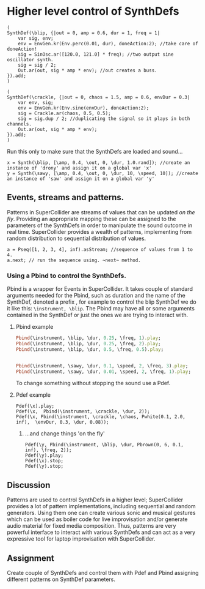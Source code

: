 * Higher level control of SynthDefs

#+BEGIN_SRC sclang
(
SynthDef(\blip, {|out = 0, amp = 0.6, dur = 1, freq = 1|
	var sig, env;
	env = EnvGen.kr(Env.perc(0.01, dur), doneAction:2); //take care of doneAction!
	sig = SinOsc.ar([120.0, 121.0] * freq); //two output sine oscillator synth.
	sig = sig / 2;
	Out.ar(out, sig * amp * env); //out creates a buss.
}).add;
)

(
SynthDef(\crackle, {|out = 0, chaos = 1.5, amp = 0.6, envDur = 0.3|
	var env, sig;
	env = EnvGen.kr(Env.sine(envDur), doneAction:2);
	sig = Crackle.ar(chaos, 0.5, 0.5);
	sig = sig.dup / 2; //duplicating the signal so it plays in both channels.
	Out.ar(out, sig * amp * env);
}).add;
)
#+END_SRC 

Run this only to make sure that the SynthDefs are loaded and sound...

#+BEGIN_SRC sclang
x = Synth(\blip, [\amp, 0.4, \out, 0, \dur, 1.0.rand]); //create an instance of 'drony' and assign it on a global var 'x'
y = Synth(\sawy, [\amp, 0.4, \out, 0, \dur, 10, \speed, 10]); //create an instance of 'saw' and assign it on a global var 'y'
#+END_SRC

** Events, streams and patterns.
Patterns in SuperCollider are streams of values that can be updated /on the
fly/. Providing an appropriate mapping these can be assigned to the parameters
of the SynthDefs in order to manipulate the sound outcome in real time.
SuperCollider provides a wealth of patterns, implementing from random
distribution to sequential distribution of values.

#+BEGIN_SRC sclang
a = Pseq([1, 2, 3, 4], inf).asStream; //sequence of values from 1 to 4.
a.next; // run the sequence using. ~next~ method.
#+END_SRC

*** Using a Pbind to control the SynthDefs.
Pbind is a wrapper for Events in SuperCollider. It takes couple of standard
arguments needed for the Pbind, such as duration and the name of the SynthDef, denoted a prefix
\instrument, for example to control the blip SynthDef we do it like this:
~\instrument, \blip~. The Pbind may have all or some arguments contained in the
SynthDef or just the ones we are trying to interact with.

**** Pbind example 
#+BEGIN_SRC ruby
Pbind(\instrument, \blip, \dur, 0.25, \freq, 1).play;
Pbind(\instrument, \blip, \dur, 0.25, \freq, 2).play; 
Pbind(\instrument, \blip, \dur, 0.5, \freq, 0.5).play;


Pbind(\instrument, \sawy, \dur, 0.1, \speed, 2, \freq, 3).play;
Pbind(\instrument, \sawy, \dur, 0.01, \speed, 2, \freq, 1).play;
#+END_SRC

To change something without stopping the sound use a Pdef.
**** Pdef example
#+BEGIN_SRC sclang
Pdef(\x).play;
Pdef(\x,  Pbind(\instrument, \crackle, \dur, 2));
Pdef(\x, Pbind(\instrument, \crackle, \chaos, Pwhite(0.1, 2.0, inf),  \envDur, 0.3, \dur, 0.08));
#+END_SRC

***** ...and change things 'on the fly'
#+BEGIN_SRC sclang
Pdef(\y, Pbind(\instrument, \blip, \dur, Pbrown(0, 6, 0.1, inf), \freq, 2));
Pdef(\y).play;
Pdef(\x).stop;
Pdef(\y).stop;
#+END_SRC

** Discussion
Patterns are used to control SynthDefs in a higher level; SuperCollider provides
a lot of pattern implementations, including sequential and random generators.
Using them one can create various sonic and musical gestures which can be used
as boiler code for live improvisation and/or generate audio material for fixed
media composition. Thus, patterns are very powerful interface to interact with
various SynthDefs and can act as a very expressive tool for laptop improvisation
with SuperCollider.

** Assignment
Create couple of SynthDefs and control them with Pdef and Pbind assigning
different patterns on SynthDef parameters.

